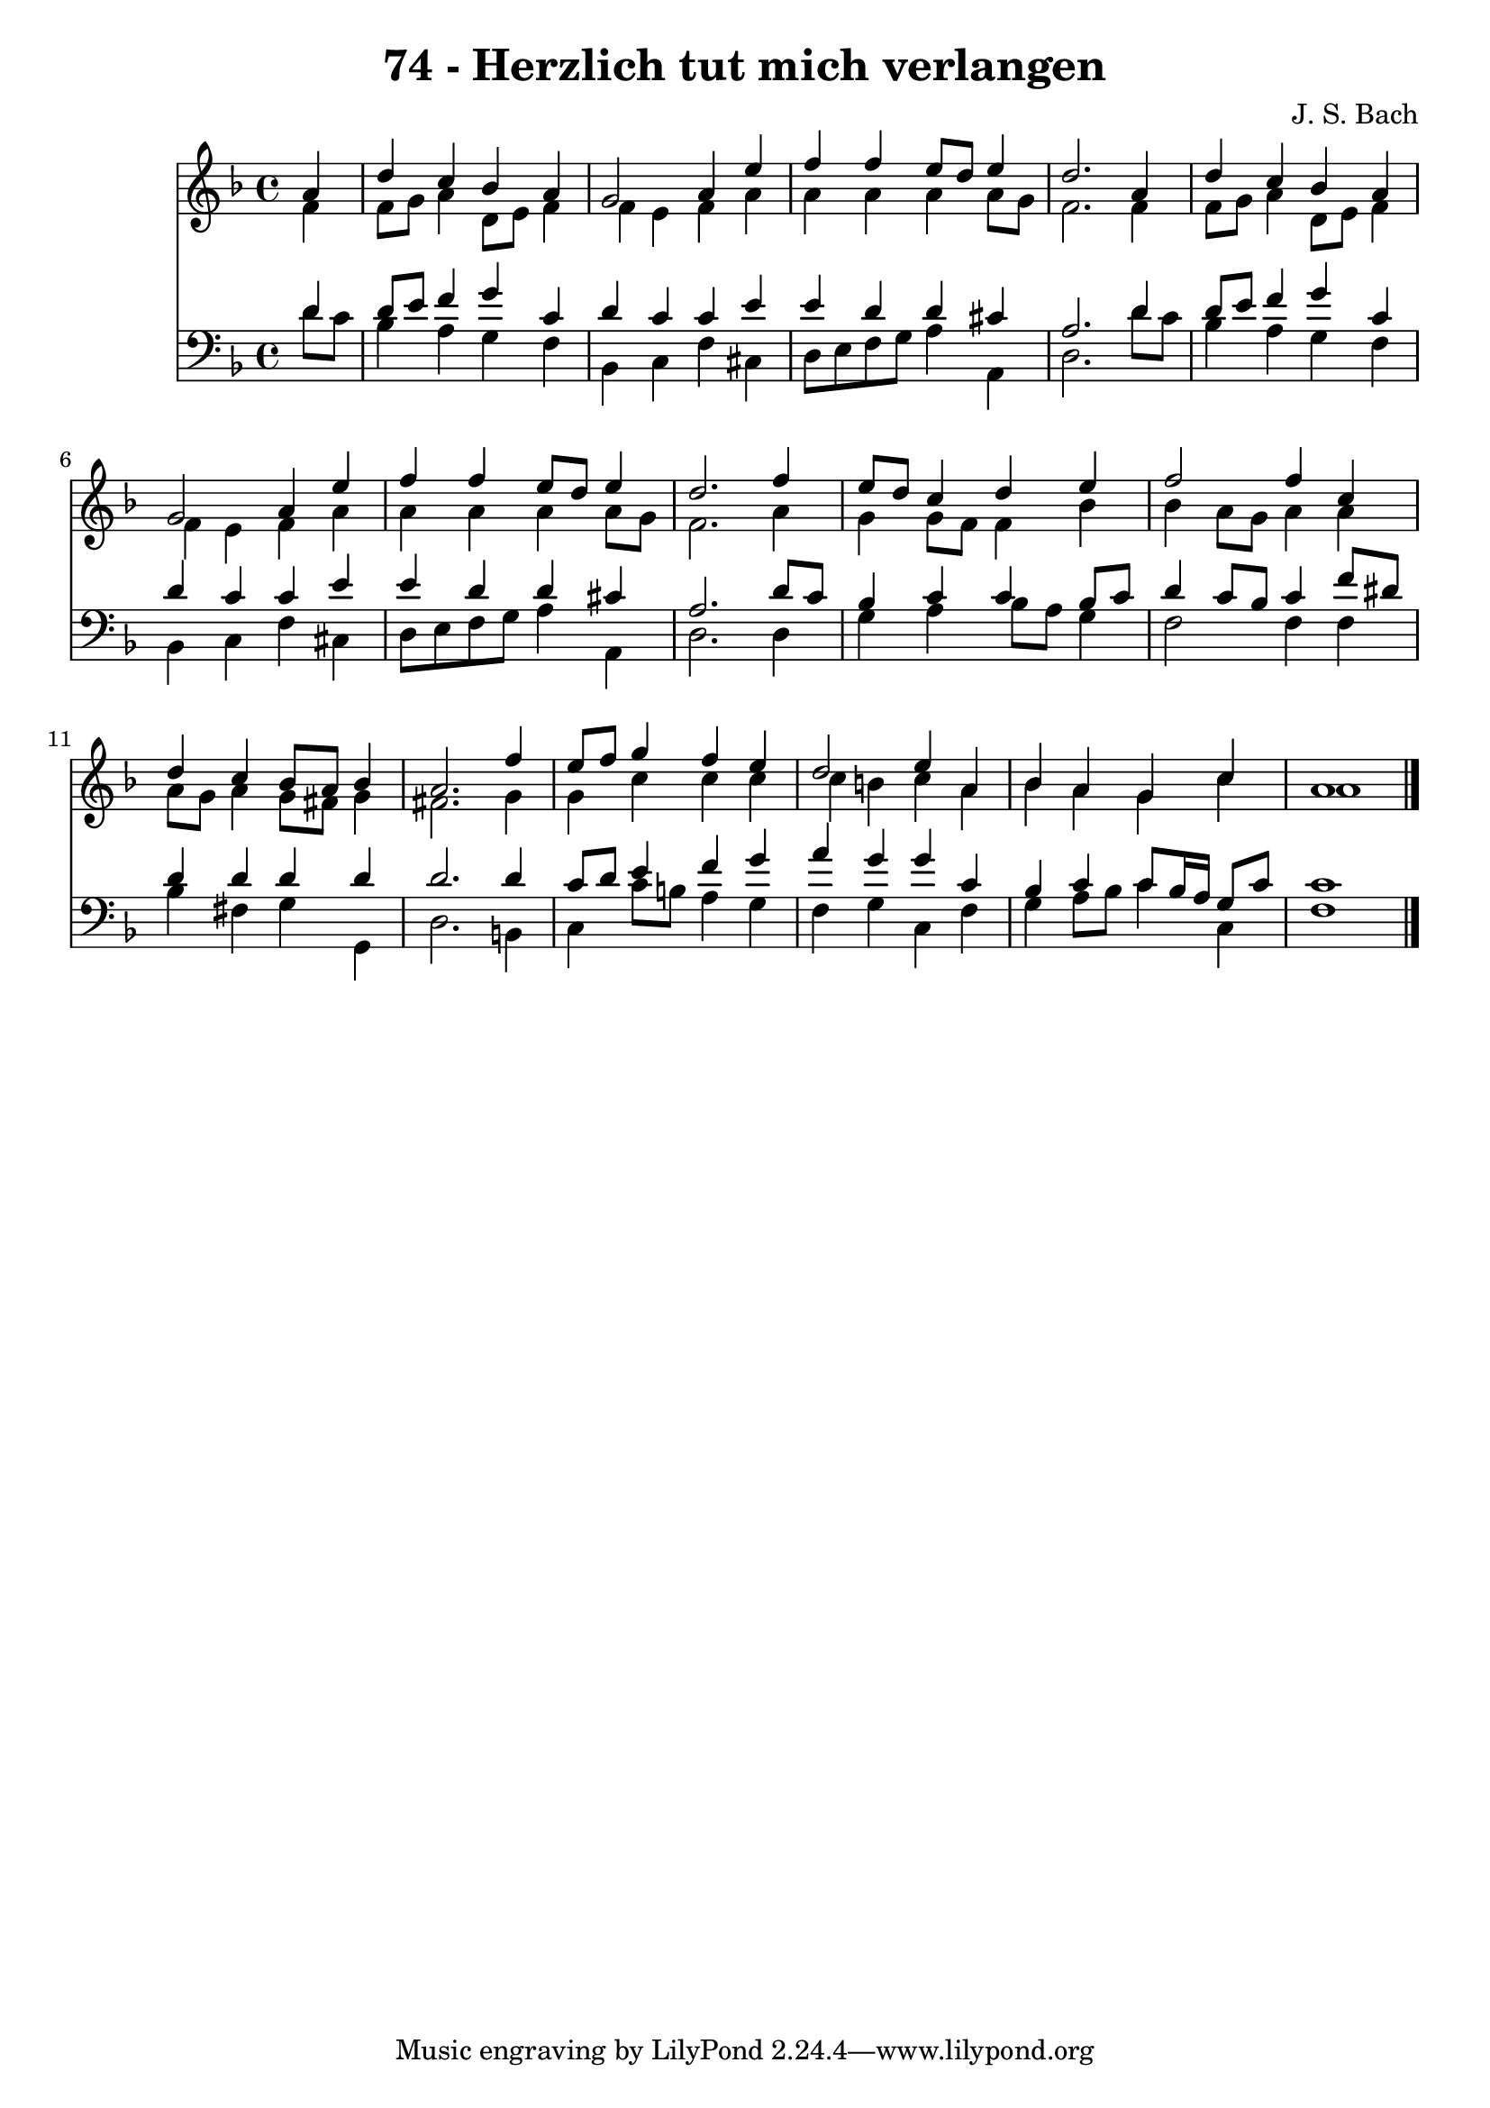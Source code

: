 
\version "2.10.33"

\header {
  title = "74 - Herzlich tut mich verlangen"
  composer = "J. S. Bach"
}

global =  {
  \time 4/4 
  \key d \minor
}

soprano = \relative c {
  \partial 4 a''4 
  d c bes a 
  g2 a4 e' 
  f f e8 d e4 
  d2. a4 
  d c bes a 
  g2 a4 e' 
  f f e8 d e4 
  d2. f4 
  e8 d c4 d e 
  f2 f4 c 
  d c bes8 a bes4 
  a2. f'4 
  e8 f g4 f e 
  d2 e4 a, 
  bes a g c 
  a1 
}


alto = \relative c {
  \partial 4 f'4 
  f8 g a4 d,8 e f4 
  f e f a 
  a a a a8 g 
  f2. f4 
  f8 g a4 d,8 e f4 
  f e f a 
  a a a a8 g 
  f2. a4 
  g g8 f f4 bes 
  bes a8 g a4 a 
  a8 g a4 g8 fis g4 
  fis2. g4 
  g c c c 
  c b c a 
  bes a g c 
  a1 
}


tenor = \relative c {
  \partial 4 d'4 
  d8 e f4 g c, 
  d c c e 
  e d d cis 
  a2. d4 
  d8 e f4 g c, 
  d c c e 
  e d d cis 
  a2. d8 c 
  bes4 c c bes8 c 
  d4 c8 bes c4 f8 dis 
  d4 d d d 
  d2. d4 
  c8 d e4 f g 
  a g g c, 
  bes c c8 bes16 a g8 c 
  c1 
}


baixo = \relative c {
  \partial 4 d'8 c 
  bes4 a g f 
  bes, c f cis 
  d8 e f g a4 a, 
  d2. d'8 c 
  bes4 a g f 
  bes, c f cis 
  d8 e f g a4 a, 
  d2. d4 
  g a bes8 a g4 
  f2 f4 f 
  bes fis g g, 
  d'2. b4 
  c c'8 b a4 g 
  f g c, f 
  g a8 bes c4 c, 
  f1 
}


\score {
  <<
    \new Staff {
      <<
        \global
        \new Voice = "1" { \voiceOne \soprano }
        \new Voice = "2" { \voiceTwo \alto }
      >>
    }
    \new Staff {
      <<
        \global
        \clef "bass"
        \new Voice = "1" {\voiceOne \tenor }
        \new Voice = "2" { \voiceTwo \baixo \bar "|."}
      >>
    }
  >>
}